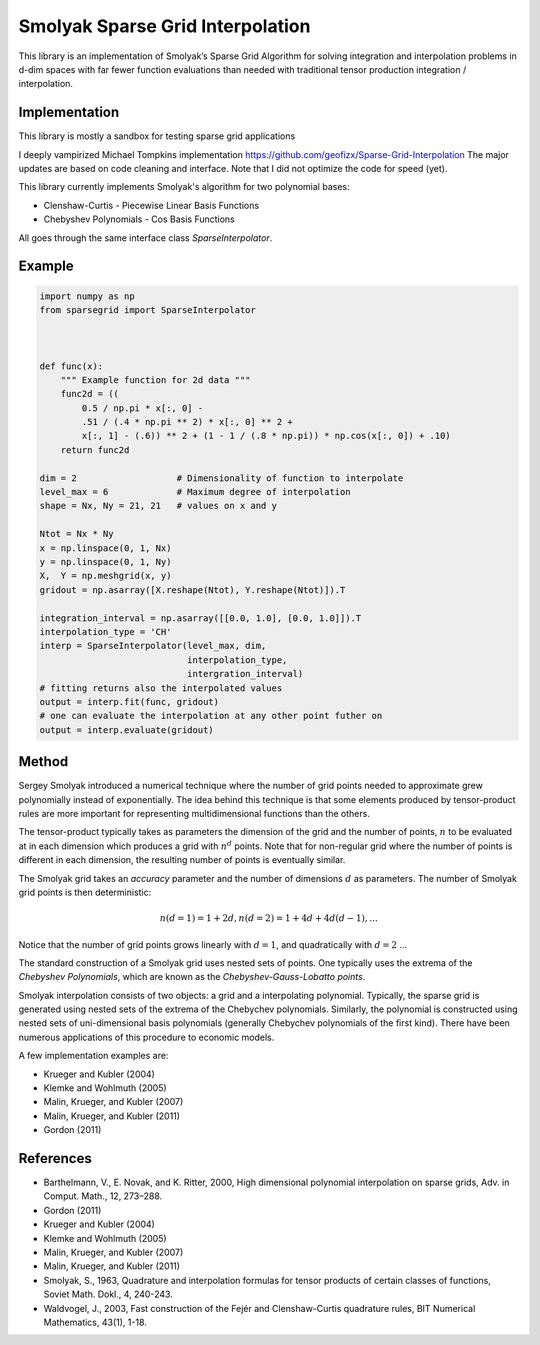 Smolyak Sparse Grid Interpolation
=================================

This library is an implementation of Smolyak’s Sparse Grid Algorithm for solving
integration and interpolation problems in d-dim spaces with far fewer function
evaluations than needed with traditional tensor production
integration / interpolation.

Implementation
--------------
This library is mostly a sandbox for testing sparse grid applications

I deeply vampirized Michael Tompkins implementation https://github.com/geofizx/Sparse-Grid-Interpolation
The major updates are based on code cleaning and interface. Note that I did not
optimize the code for speed (yet).

This library currently implements Smolyak's algorithm for two polynomial bases:

* Clenshaw-Curtis - Piecewise Linear Basis Functions
* Chebyshev Polynomials - Cos Basis Functions

All goes through the same interface class `SparseInterpolator`.

Example
-------

.. code:: python

    import numpy as np
    from sparsegrid import SparseInterpolator
    
    

    def func(x):
        """ Example function for 2d data """
        func2d = ((
            0.5 / np.pi * x[:, 0] -
            .51 / (.4 * np.pi ** 2) * x[:, 0] ** 2 +
            x[:, 1] - (.6)) ** 2 + (1 - 1 / (.8 * np.pi)) * np.cos(x[:, 0]) + .10)
        return func2d
    
    dim = 2                   # Dimensionality of function to interpolate
    level_max = 6             # Maximum degree of interpolation
    shape = Nx, Ny = 21, 21   # values on x and y

    Ntot = Nx * Ny
    x = np.linspace(0, 1, Nx)
    y = np.linspace(0, 1, Ny)
    X,  Y = np.meshgrid(x, y)
    gridout = np.asarray([X.reshape(Ntot), Y.reshape(Ntot)]).T

    integration_interval = np.asarray([[0.0, 1.0], [0.0, 1.0]]).T
    interpolation_type = 'CH'
    interp = SparseInterpolator(level_max, dim, 
                                interpolation_type, 
                                intergration_interval)
    # fitting returns also the interpolated values
    output = interp.fit(func, gridout)
    # one can evaluate the interpolation at any other point futher on
    output = interp.evaluate(gridout)


Method
------

Sergey Smolyak introduced a numerical technique where the number of grid points
needed to approximate grew polynomially instead of exponentially. The idea
behind this technique is that some elements produced by tensor-product rules are
more important for representing multidimensional functions than the others.

The tensor-product typically takes as parameters the dimension of the grid and
the number of points, :math:`n` to be evaluated at in each dimension which produces a
grid with :math:`n^d` points. Note that for non-regular grid where the number of points
is different in each dimension, the resulting number of points is eventually
similar.

The Smolyak grid takes an *accuracy* parameter and the number of
dimensions :math:`d` as parameters. The number
of Smolyak grid points is then deterministic:

.. math::

    n(d = 1) = 1 + 2 d, 
    n(d = 2) = 1 + 4d + 4d(d-1),
    ...

Notice that the number of grid points grows linearly with :math:`d = 1`, and
quadratically with :math:`d=2` ...

The standard construction of a Smolyak grid uses nested sets of points.
One typically uses the extrema of the *Chebyshev Polynomials*, which are known as
the *Chebyshev-Gauss-Lobatto points*. 

Smolyak interpolation consists of two objects: a grid and a interpolating
polynomial. Typically, the sparse grid is generated using nested sets of the
extrema of the Chebychev polynomials. Similarly, the polynomial is constructed
using nested sets of uni-dimensional basis polynomials (generally Chebychev
polynomials of the first kind). There have been numerous applications of this
procedure to economic models. 

A few implementation examples are:

* Krueger and Kubler (2004)
* Klemke and Wohlmuth (2005)
* Malin, Krueger, and Kubler (2007)
* Malin, Krueger, and Kubler (2011)
* Gordon (2011)

References
----------

* Barthelmann, V., E. Novak, and K. Ritter, 2000, High dimensional polynomial interpolation on sparse grids, Adv. in Comput. Math., 12, 273–288.
* Gordon (2011)
* Krueger and Kubler (2004)
* Klemke and Wohlmuth (2005)
* Malin, Krueger, and Kubler (2007)
* Malin, Krueger, and Kubler (2011)
* Smolyak, S., 1963, Quadrature and interpolation formulas for tensor products of certain classes of functions, Soviet Math. Dokl., 4, 240-243.
* Waldvogel, J., 2003, Fast construction of the Fejér and Clenshaw-Curtis quadrature rules, BIT Numerical Mathematics, 43(1), 1-18.

